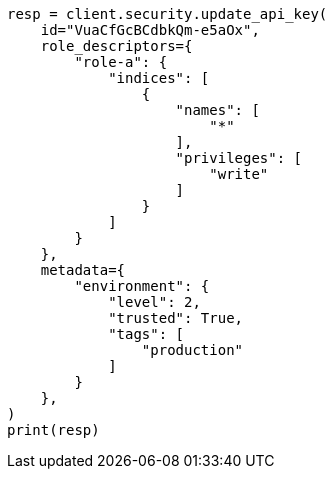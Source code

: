 // This file is autogenerated, DO NOT EDIT
// rest-api/security/update-api-key.asciidoc:154

[source, python]
----
resp = client.security.update_api_key(
    id="VuaCfGcBCdbkQm-e5aOx",
    role_descriptors={
        "role-a": {
            "indices": [
                {
                    "names": [
                        "*"
                    ],
                    "privileges": [
                        "write"
                    ]
                }
            ]
        }
    },
    metadata={
        "environment": {
            "level": 2,
            "trusted": True,
            "tags": [
                "production"
            ]
        }
    },
)
print(resp)
----
